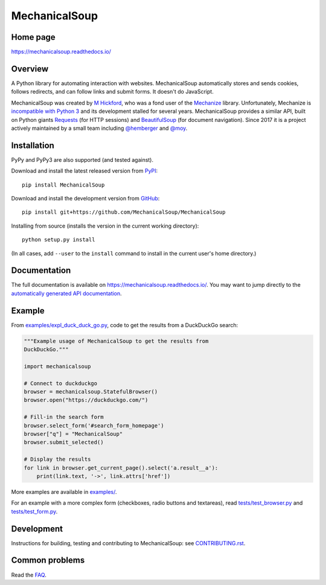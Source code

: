 MechanicalSoup
==============

Home page
---------

https://mechanicalsoup.readthedocs.io/

Overview
--------

A Python library for automating interaction with websites.
MechanicalSoup automatically stores and sends cookies, follows
redirects, and can follow links and submit forms. It doesn't do
JavaScript.

MechanicalSoup was created by `M Hickford
<https://github.com/hickford/>`__, who was a fond user of the
`Mechanize <https://github.com/jjlee/mechanize>`__ library.
Unfortunately, Mechanize is `incompatible with Python 3
<https://github.com/jjlee/mechanize/issues/96>`__ and its development
stalled for several years. MechanicalSoup provides a similar API, built on Python
giants `Requests <http://docs.python-requests.org/en/latest/>`__ (for
HTTP sessions) and `BeautifulSoup
<https://www.crummy.com/software/BeautifulSoup/>`__ (for document
navigation). Since 2017 it is a project actively maintained by a small
team including `@hemberger <https://github.com/hemberger>`__ and `@moy
<https://github.com/moy/>`__.

|Gitter Chat|

Installation
------------

|Latest Version| |Supported Versions|

PyPy and PyPy3 are also supported (and tested against).

Download and install the latest released version from `PyPI <https://pypi.python.org/pypi/MechanicalSoup/>`__::

  pip install MechanicalSoup

Download and install the development version from `GitHub <https://github.com/MechanicalSoup/MechanicalSoup>`__::

  pip install git+https://github.com/MechanicalSoup/MechanicalSoup

Installing from source (installs the version in the current working directory)::

  python setup.py install

(In all cases, add ``--user`` to the ``install`` command to
install in the current user's home directory.)


Documentation
-------------

The full documentation is available on
https://mechanicalsoup.readthedocs.io/. You may want to jump directly to
the `automatically generated API
documentation <https://mechanicalsoup.readthedocs.io/en/latest/mechanicalsoup.html>`__.

Example
-------

From `<examples/expl_duck_duck_go.py>`__, code to get the results from
a DuckDuckGo search:

.. code:: python

    """Example usage of MechanicalSoup to get the results from
    DuckDuckGo."""

    import mechanicalsoup

    # Connect to duckduckgo
    browser = mechanicalsoup.StatefulBrowser()
    browser.open("https://duckduckgo.com/")

    # Fill-in the search form
    browser.select_form('#search_form_homepage')
    browser["q"] = "MechanicalSoup"
    browser.submit_selected()

    # Display the results
    for link in browser.get_current_page().select('a.result__a'):
        print(link.text, '->', link.attrs['href'])

More examples are available in `<examples/>`__.

For an example with a more complex form (checkboxes, radio buttons and
textareas), read `<tests/test_browser.py>`__
and `<tests/test_form.py>`__.

Development
-----------

|Build Status| |Coverage Status|
|Requirements Status| |Documentation Status|
|CII Best Practices|
|LGTM Alerts|
|LGTM Grade|

Instructions for building, testing and contributing to MechanicalSoup:
see `<CONTRIBUTING.rst>`__.

Common problems
---------------

Read the `FAQ
<https://mechanicalsoup.readthedocs.io/en/latest/faq.html>`__.


.. |Latest Version| image:: https://img.shields.io/pypi/v/MechanicalSoup.svg
   :target: https://pypi.python.org/pypi/MechanicalSoup/
.. |Supported Versions| image:: https://img.shields.io/pypi/pyversions/mechanicalsoup.svg
   :target: https://pypi.python.org/pypi/MechanicalSoup/
.. |Build Status| image:: https://travis-ci.org/MechanicalSoup/MechanicalSoup.svg?branch=master
   :target: https://travis-ci.org/MechanicalSoup/MechanicalSoup
.. |Coverage Status| image:: https://codecov.io/gh/MechanicalSoup/MechanicalSoup/branch/master/graph/badge.svg
   :target: https://codecov.io/gh/MechanicalSoup/MechanicalSoup
.. |Requirements Status| image:: https://requires.io/github/MechanicalSoup/MechanicalSoup/requirements.svg?branch=master
   :target: https://requires.io/github/MechanicalSoup/MechanicalSoup/requirements/?branch=master
.. |Documentation Status| image:: https://readthedocs.org/projects/mechanicalsoup/badge/?version=latest
   :target: https://mechanicalsoup.readthedocs.io/en/latest/?badge=latest
.. |CII Best Practices| image:: https://bestpractices.coreinfrastructure.org/projects/1334/badge
   :target: https://bestpractices.coreinfrastructure.org/projects/1334
.. |Gitter Chat| image:: https://badges.gitter.im/MechanicalSoup/MechanicalSoup.svg
   :target: https://gitter.im/MechanicalSoup/Lobby
.. |LGTM Alerts| image:: https://img.shields.io/lgtm/alerts/g/MechanicalSoup/MechanicalSoup.svg
   :target: https://lgtm.com/projects/g/MechanicalSoup/MechanicalSoup/
.. |LGTM Grade| image:: https://img.shields.io/lgtm/grade/python/g/MechanicalSoup/MechanicalSoup.svg
   :target: https://lgtm.com/projects/g/MechanicalSoup/MechanicalSoup/
